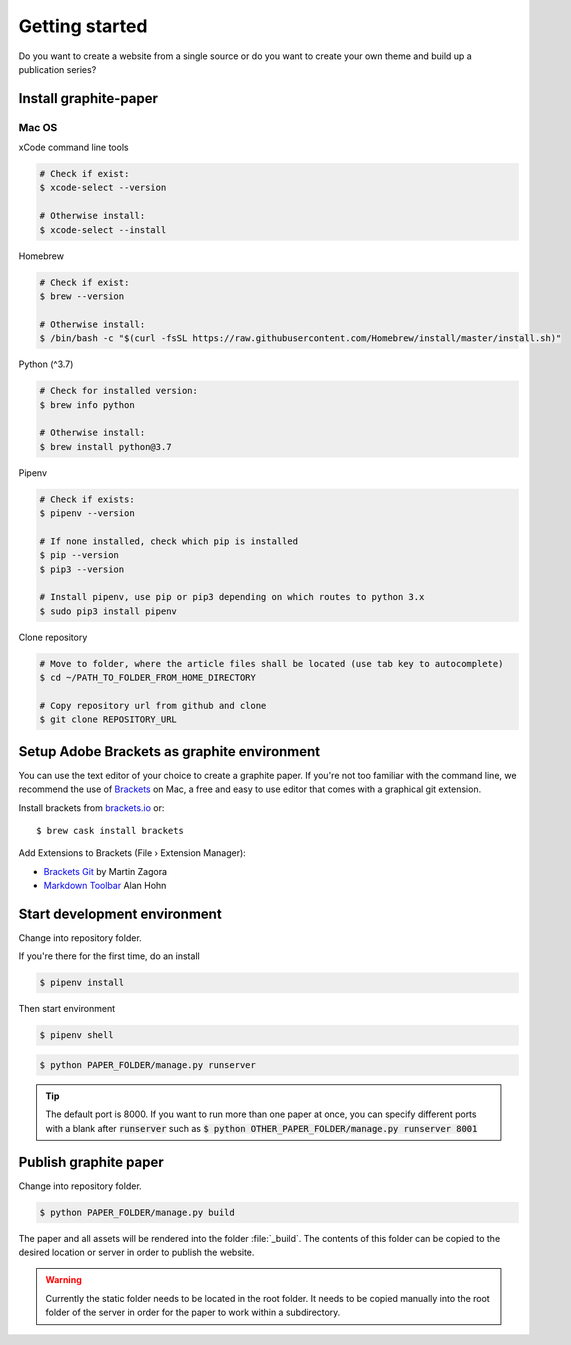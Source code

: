 Getting started
===============

Do you want to create a website from a single source or do you want to create your own theme and build up a publication series?


Install graphite-paper
----------------------

Mac OS
^^^^^^

xCode command line tools

.. code:: shell

    # Check if exist:
    $ xcode-select --version

    # Otherwise install:
    $ xcode-select --install

Homebrew

.. code:: shell

    # Check if exist:
    $ brew --version

    # Otherwise install:
    $ /bin/bash -c "$(curl -fsSL https://raw.githubusercontent.com/Homebrew/install/master/install.sh)"

Python (^3.7)

.. code:: shell

    # Check for installed version:
    $ brew info python

    # Otherwise install:
    $ brew install python@3.7


Pipenv

.. code:: shell

    # Check if exists:
    $ pipenv --version

    # If none installed, check which pip is installed
    $ pip --version
    $ pip3 --version

    # Install pipenv, use pip or pip3 depending on which routes to python 3.x
    $ sudo pip3 install pipenv

Clone repository

.. code:: shell

    # Move to folder, where the article files shall be located (use tab key to autocomplete)
    $ cd ~/PATH_TO_FOLDER_FROM_HOME_DIRECTORY

    # Copy repository url from github and clone
    $ git clone REPOSITORY_URL


Setup Adobe Brackets as graphite environment
--------------------------------------------

You can use the text editor of your choice to create a graphite paper. If you're not too familiar with the command line, we recommend the use  of `Brackets <https://brackets.io>`_ on Mac, a free and easy to use editor that comes with a graphical git extension.

Install brackets from `brackets.io <https://brackets.io>`_ or:

::

    $ brew cask install brackets

Add Extensions to Brackets (File › Extension Manager):

* `Brackets Git <https://github.com/brackets-userland/brackets-git>`_ by  Martin Zagora
* `Markdown Toolbar <https://github.com/alanhohn/markdown-toolbar>`_ Alan Hohn

Start development environment
-----------------------------

Change into repository folder.

If you're there for the first time, do an install

.. code:: shell

    $ pipenv install

Then start environment

.. code:: shell

    $ pipenv shell

.. code:: shell

    $ python PAPER_FOLDER/manage.py runserver

.. TIP::
    The default port is 8000. If you want to run more than one paper at once, you can specify different ports with a blank after :code:`runserver` such as :code:`$ python OTHER_PAPER_FOLDER/manage.py runserver 8001`

Publish graphite paper
--------------------

Change into repository folder.

.. code:: shell

    $ python PAPER_FOLDER/manage.py build

The paper and all assets will be rendered into the folder :file:`_build`. The contents of this folder can be copied to the desired location or server in order to publish the website.

.. WARNING::
    Currently the static folder needs to be located in the root folder. It needs to be copied manually into the root folder of the server in order for the paper to work within a subdirectory.
